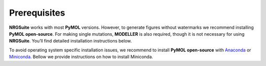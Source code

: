 ==============
Prerequisites
==============

**NRGSuite** works with most **PyMOL** versions. However, to generate figures without watermarks we recommend installing **PyMOL open-source**. For making single mutations,
**MODELLER** is also required, though it is not necessary for using **NRGSuite**.
You’ll find detailed installation instructions below.

To avoid operating system specific installation issues, we recommend to install **PyMOL open-source** with `Anaconda`_ or `Miniconda`_.
Bellow we provide instructions on how to install Miniconda.

.. _Anaconda: https://docs.anaconda.com/anaconda/
.. _Miniconda: https://docs.conda.io/projects/conda/en/latest/user-guide/install/index.html


.. tabs::

    .. tab:: Miniconda

        .. tabs::

            .. group-tab:: Windows

                #. Download the latest version of miniconda at the following link (Platform: Windows): https://www.anaconda.com/download/success
                #. Download the proper file for Windows under MiniConda and double-click the downloaded **.exe** file.
                #. Follow the instructions on the screen. If you are unsure about any setting, accept the defaults. You can change them later.
                #. When the installation finishes, use the **Windows** key and search for Anaconda Prompt.
                #. Click on it.

            .. group-tab:: MacOS

                .. note::
                    In your **System Settings**, within the **Privacy and Security** section, verify that **Allow applications from**
                    is marked as **App store and identified developers**.

                    .. image:: /_static/images/installation/security.png
                        :alt: Privacy and security
                        :width: 65%
                        :align: center

                I) Open 'Terminal':
                    #. Open **Spotlight Search** by pressing :kbd:`⌘` + :kbd:`Space`

                    #. Type **Terminal**

                    #. Click on the first result

                II) Paste the following command and press :kbd:`Enter`:

                    .. code-block:: console

                            mkdir -p ~/miniconda3
                            curl https://repo.anaconda.com/miniconda/Miniconda3-latest-MacOSX-x86_64.sh -o ~/miniconda3/miniconda.sh
                            bash ~/miniconda3/miniconda.sh -b -u -p ~/miniconda3
                            rm ~/miniconda3/miniconda.sh
                            ~/miniconda3/bin/conda init bash
                            ~/miniconda3/bin/conda init zsh

                III) Close **Terminal** and open it again.

            .. group-tab:: Linux

                I) In a Terminal window paste the following command and press :kbd:`Enter`:

                    .. code-block:: console

                            mkdir -p ~/miniconda3
                            curl https://repo.anaconda.com/miniconda/Miniconda3-latest-Linux-x86_64.sh -o ~/miniconda3/miniconda.sh
                            bash ~/miniconda3/miniconda.sh -b -u -p ~/miniconda3
                            rm ~/miniconda3/miniconda.sh
                            ~/miniconda3/bin/conda init bash
                            ~/miniconda3/bin/conda init zsh

                II) Close **Terminal** and open it again.


    .. tab:: PyMOL (open-source)

        Paste following commands in **Terminal** (MacOS) or **Anaconda Prompt** (Windows) and press :kbd:`Enter`

        1. Creating a new environment to avoid a conflict with dependency versions:

            .. code-block:: console

                conda create -n "pymol-env" python=3.12

        2. Loading the new environment (you will need to use this command to open PyMol):

            .. code-block:: console

                conda activate pymol-env

        3. Installing PyMol:

            .. code-block:: console

                conda install conda-forge::pymol-open-source

        4. Opening PyMol :

            .. code-block:: console

                pymol

    .. tab:: MODELLER (optional; requires license key)

        MODELLER is available free for academic non-profit institutions. You can obtain a key `here <https://salilab.org/modeller/registration.html>`_.
        Paste the following command in **Terminal** (MacOS) or **Anaconda Prompt** (Windows) and press :kbd:`Enter`:

            .. code-block:: console

                conda config --add channels salilab
                conda install modeller

        You will be prompted after installation to edit a file to add your MODELLER license key to a config.py file.


